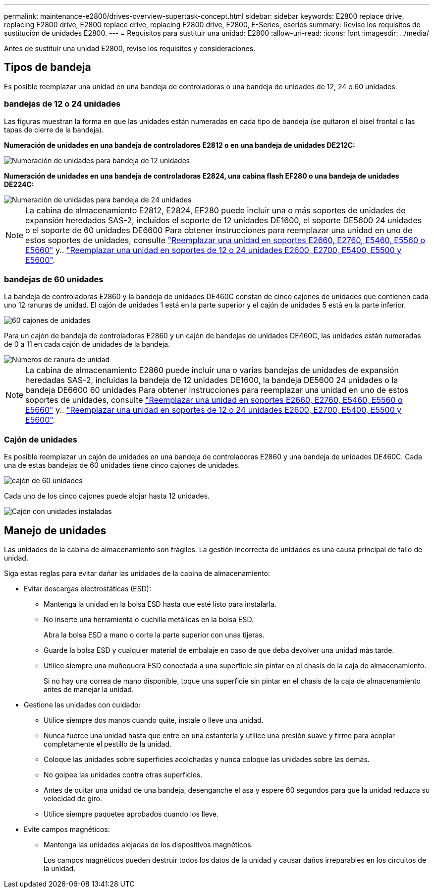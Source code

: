 ---
permalink: maintenance-e2800/drives-overview-supertask-concept.html 
sidebar: sidebar 
keywords: E2800 replace drive, replacing E2800 drive, E2800 replace drive, replacing E2800 drive, E2800, E-Series, eseries 
summary: Revise los requisitos de sustitución de unidades E2800. 
---
= Requisitos para sustituir una unidad: E2800
:allow-uri-read: 
:icons: font
:imagesdir: ../media/


[role="lead"]
Antes de sustituir una unidad E2800, revise los requisitos y consideraciones.



== Tipos de bandeja

Es posible reemplazar una unidad en una bandeja de controladoras o una bandeja de unidades de 12, 24 o 60 unidades.



=== bandejas de 12 o 24 unidades

Las figuras muestran la forma en que las unidades están numeradas en cada tipo de bandeja (se quitaron el bisel frontal o las tapas de cierre de la bandeja).

*Numeración de unidades en una bandeja de controladores E2812 o en una bandeja de unidades DE212C:*

image::../media/28_dwg_e2812_de212c_drive_numbering.gif[Numeración de unidades para bandeja de 12 unidades]

*Numeración de unidades en una bandeja de controladoras E2824, una cabina flash EF280 o una bandeja de unidades DE224C:*

image::../media/28_dwg_e2824_de224c_drive_numbering_maint-e2800.gif[Numeración de unidades para bandeja de 24 unidades]


NOTE: La cabina de almacenamiento E2812, E2824, EF280 puede incluir una o más soportes de unidades de expansión heredados SAS-2, incluidos el soporte de 12 unidades DE1600, el soporte DE5600 24 unidades o el soporte de 60 unidades DE6600 Para obtener instrucciones para reemplazar una unidad en uno de estos soportes de unidades, consulte link:https://library.netapp.com/ecm/ecm_download_file/ECMLP2577975["Reemplazar una unidad en soportes E2660, E2760, E5460, E5560 o E5660"^] y.. link:https://library.netapp.com/ecm/ecm_download_file/ECMLP2577971["Reemplazar una unidad en soportes de 12 o 24 unidades E2600, E2700, E5400, E5500 y E5600"^].



=== bandejas de 60 unidades

La bandeja de controladoras E2860 y la bandeja de unidades DE460C constan de cinco cajones de unidades que contienen cada uno 12 ranuras de unidad. El cajón de unidades 1 está en la parte superior y el cajón de unidades 5 está en la parte inferior.

image::../media/28_dwg_e2860_de460c_front_no_callouts_maint-e2800.gif[60 cajones de unidades]

Para un cajón de bandeja de controladoras E2860 y un cajón de bandejas de unidades DE460C, las unidades están numeradas de 0 a 11 en cada cajón de unidades de la bandeja.

image::../media/dwg_trafford_drawer_with_hdds_callouts_maint-e2800.gif[Números de ranura de unidad]


NOTE: La cabina de almacenamiento E2860 puede incluir una o varias bandejas de unidades de expansión heredadas SAS-2, incluidas la bandeja de 12 unidades DE1600, la bandeja DE5600 24 unidades o la bandeja DE6600 60 unidades Para obtener instrucciones para reemplazar una unidad en uno de estos soportes de unidades, consulte link:https://library.netapp.com/ecm/ecm_download_file/ECMLP2577975["Reemplazar una unidad en soportes E2660, E2760, E5460, E5560 o E5660"^] y.. link:https://library.netapp.com/ecm/ecm_download_file/ECMLP2577971["Reemplazar una unidad en soportes de 12 o 24 unidades E2600, E2700, E5400, E5500 y E5600"^].



=== Cajón de unidades

Es posible reemplazar un cajón de unidades en una bandeja de controladoras E2860 y una bandeja de unidades DE460C. Cada una de estas bandejas de 60 unidades tiene cinco cajones de unidades.

image::../media/28_dwg_e2860_de460c_front_no_callouts_maint-e2800.gif[cajón de 60 unidades]

Cada uno de los cinco cajones puede alojar hasta 12 unidades.

image:../media/92_dwg_de6600_drawer_with_hdds_no_callouts_maint-e2800.gif["Cajón con unidades instaladas"]



== Manejo de unidades

Las unidades de la cabina de almacenamiento son frágiles. La gestión incorrecta de unidades es una causa principal de fallo de unidad.

Siga estas reglas para evitar dañar las unidades de la cabina de almacenamiento:

* Evitar descargas electrostáticas (ESD):
+
** Mantenga la unidad en la bolsa ESD hasta que esté listo para instalarla.
** No inserte una herramienta o cuchilla metálicas en la bolsa ESD.
+
Abra la bolsa ESD a mano o corte la parte superior con unas tijeras.

** Guarde la bolsa ESD y cualquier material de embalaje en caso de que deba devolver una unidad más tarde.
** Utilice siempre una muñequera ESD conectada a una superficie sin pintar en el chasis de la caja de almacenamiento.
+
Si no hay una correa de mano disponible, toque una superficie sin pintar en el chasis de la caja de almacenamiento antes de manejar la unidad.



* Gestione las unidades con cuidado:
+
** Utilice siempre dos manos cuando quite, instale o lleve una unidad.
** Nunca fuerce una unidad hasta que entre en una estantería y utilice una presión suave y firme para acoplar completamente el pestillo de la unidad.
** Coloque las unidades sobre superficies acolchadas y nunca coloque las unidades sobre las demás.
** No golpee las unidades contra otras superficies.
** Antes de quitar una unidad de una bandeja, desenganche el asa y espere 60 segundos para que la unidad reduzca su velocidad de giro.
** Utilice siempre paquetes aprobados cuando los lleve.


* Evite campos magnéticos:
+
** Mantenga las unidades alejadas de los dispositivos magnéticos.
+
Los campos magnéticos pueden destruir todos los datos de la unidad y causar daños irreparables en los circuitos de la unidad.





